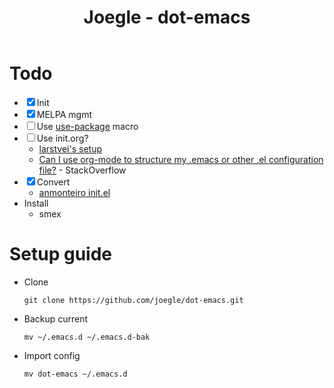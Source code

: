 #+TITLE: Joegle - dot-emacs

* Todo 
  + [X] Init
  + [X] MELPA mgmt
  + [ ] Use [[https://github.com/jwiegley/use-package][use-package]] macro
  + [ ] Use init.org?
    + [[https://github.com/larstvei/dot-emacs][larstvei's setup]]
    + [[http://emacs.stackexchange.com/questions/3143/can-i-use-org-mode-to-structure-my-emacs-or-other-el-configuration-file][Can I use org-mode to structure my .emacs or other .el configuration file?]] - StackOverflow
  + [X] Convert
    + [[https://github.com/anmonteiro/dotfiles/blob/811f2ab5298da62e21faecbb521d844e42556fe3/.emacs.d/init.el][anmonteiro init.el]]
  + Install
    + smex

* Setup guide
  + Clone
    : git clone https://github.com/joegle/dot-emacs.git
  + Backup current
    : mv ~/.emacs.d ~/.emacs.d-bak
  + Import config
    : mv dot-emacs ~/.emacs.d
